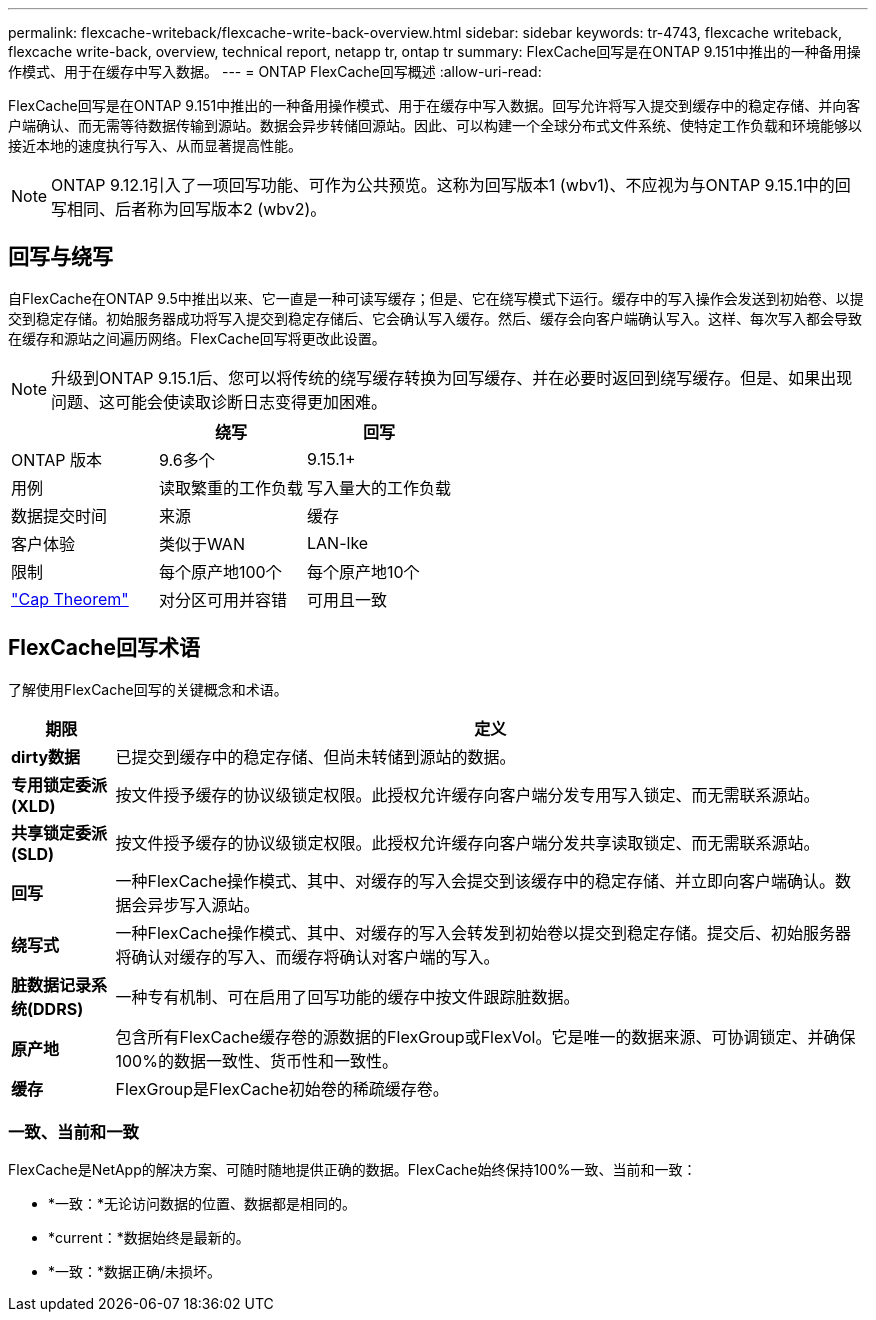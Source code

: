 ---
permalink: flexcache-writeback/flexcache-write-back-overview.html 
sidebar: sidebar 
keywords: tr-4743, flexcache writeback, flexcache write-back, overview, technical report, netapp tr, ontap tr 
summary: FlexCache回写是在ONTAP 9.151中推出的一种备用操作模式、用于在缓存中写入数据。 
---
= ONTAP FlexCache回写概述
:allow-uri-read: 


[role="lead"]
FlexCache回写是在ONTAP 9.151中推出的一种备用操作模式、用于在缓存中写入数据。回写允许将写入提交到缓存中的稳定存储、并向客户端确认、而无需等待数据传输到源站。数据会异步转储回源站。因此、可以构建一个全球分布式文件系统、使特定工作负载和环境能够以接近本地的速度执行写入、从而显著提高性能。


NOTE: ONTAP 9.12.1引入了一项回写功能、可作为公共预览。这称为回写版本1 (wbv1)、不应视为与ONTAP 9.15.1中的回写相同、后者称为回写版本2 (wbv2)。



== 回写与绕写

自FlexCache在ONTAP 9.5中推出以来、它一直是一种可读写缓存；但是、它在绕写模式下运行。缓存中的写入操作会发送到初始卷、以提交到稳定存储。初始服务器成功将写入提交到稳定存储后、它会确认写入缓存。然后、缓存会向客户端确认写入。这样、每次写入都会导致在缓存和源站之间遍历网络。FlexCache回写将更改此设置。


NOTE: 升级到ONTAP 9.15.1后、您可以将传统的绕写缓存转换为回写缓存、并在必要时返回到绕写缓存。但是、如果出现问题、这可能会使读取诊断日志变得更加困难。

|===
|  | 绕写 | 回写 


| ONTAP 版本 | 9.6多个 | 9.15.1+ 


| 用例 | 读取繁重的工作负载 | 写入量大的工作负载 


| 数据提交时间 | 来源 | 缓存 


| 客户体验 | 类似于WAN | LAN-lke 


| 限制 | 每个原产地100个 | 每个原产地10个 


| https://en.wikipedia.org/wiki/CAP_theorem["Cap Theorem"^] | 对分区可用并容错 | 可用且一致 
|===


== FlexCache回写术语

了解使用FlexCache回写的关键概念和术语。

[cols="12%,88%"]
|===
| 期限 | 定义 


| [[dirty数据]]*dirty数据* | 已提交到缓存中的稳定存储、但尚未转储到源站的数据。 


| *专用锁定委派(XLD)* | 按文件授予缓存的协议级锁定权限。此授权允许缓存向客户端分发专用写入锁定、而无需联系源站。 


| *共享锁定委派(SLD)* | 按文件授予缓存的协议级锁定权限。此授权允许缓存向客户端分发共享读取锁定、而无需联系源站。 


| *回写* | 一种FlexCache操作模式、其中、对缓存的写入会提交到该缓存中的稳定存储、并立即向客户端确认。数据会异步写入源站。 


| *绕写式* | 一种FlexCache操作模式、其中、对缓存的写入会转发到初始卷以提交到稳定存储。提交后、初始服务器将确认对缓存的写入、而缓存将确认对客户端的写入。 


| *脏数据记录系统(DDRS)* | 一种专有机制、可在启用了回写功能的缓存中按文件跟踪脏数据。 


| *原产地* | 包含所有FlexCache缓存卷的源数据的FlexGroup或FlexVol。它是唯一的数据来源、可协调锁定、并确保100%的数据一致性、货币性和一致性。 


| *缓存* | FlexGroup是FlexCache初始卷的稀疏缓存卷。 
|===


=== 一致、当前和一致

FlexCache是NetApp的解决方案、可随时随地提供正确的数据。FlexCache始终保持100%一致、当前和一致：

* *一致：*无论访问数据的位置、数据都是相同的。
* *current：*数据始终是最新的。
* *一致：*数据正确/未损坏。

